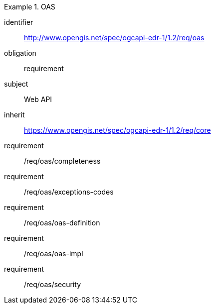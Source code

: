 [[rc_oas]]
[requirements_class]
.OAS

====
[%metadata]
identifier:: http://www.opengis.net/spec/ogcapi-edr-1/1.2/req/oas
obligation:: requirement
subject:: Web API
inherit:: https://www.opengis.net/spec/ogcapi-edr-1/1.2/req/core

requirement:: /req/oas/completeness
requirement:: /req/oas/exceptions-codes
requirement:: /req/oas/oas-definition
requirement:: /req/oas/oas-impl
requirement:: /req/oas/security

====